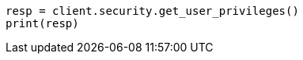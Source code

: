 // This file is autogenerated, DO NOT EDIT
// rest-api/security/get-user-privileges.asciidoc:40

[source, python]
----
resp = client.security.get_user_privileges()
print(resp)
----
